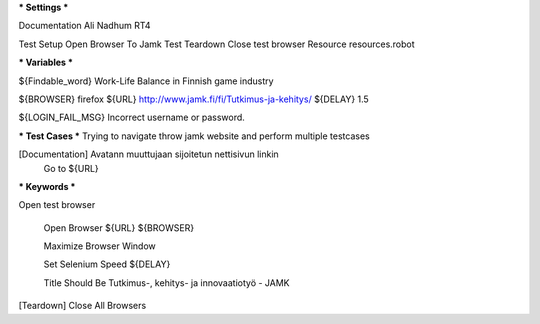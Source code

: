 *** Settings ***

Documentation  Ali Nadhum RT4

Test Setup   Open Browser To Jamk
Test Teardown  Close test browser
Resource resources.robot

*** Variables ***

${Findable_word}  Work-Life Balance in Finnish game industry

${BROWSER}  firefox
${URL} http://www.jamk.fi/fi/Tutkimus-ja-kehitys/
${DELAY} 1.5

${LOGIN_FAIL_MSG}  Incorrect username or password.

*** Test Cases ***
Trying to navigate throw jamk website and perform multiple testcases 

[Documentation] Avatann muuttujaan sijoitetun nettisivun linkin 
    Go to  ${URL}
    
.. Sivun täytyy sisältää "Näytä lisää" nappia
    Page should contain element  id=Content_Content_ctl00_ContentArea1Property_ctl00_ctl01_ctl00_Container
    
.. Klikataan napin niin javascript tekee loput hommia 
    Click button  id=ctl00_ctl00_Content_Content_ctl00_ContentArea1Property_ctl00_ctl02_ctl00_Items_ctl04_ShowMore
    
.. Klikataan seuraavan linkin 
    Click Link xpath=//a[@href='/fi/Uutiset/jamkin-opinnaytetyo-suomen-peliteollisuuden-tyontekijat-voivat-hyvin/']
    
.. Sivun tulee sisältää etsittävän sanan 
    Page should contain  ${Findable_word}
    
.. Suljetaan Kaikki ikkunat 
    [Teardown] Close All Browsers

*** Keywords ***

Open test browser

	Open Browser  ${URL}  ${BROWSER}  
	
	Maximize Browser Window  
	
	Set Selenium Speed  ${DELAY}  
	
	Title Should Be  Tutkimus-, kehitys- ja innovaatiotyö - JAMK  

[Teardown] Close All Browsers
